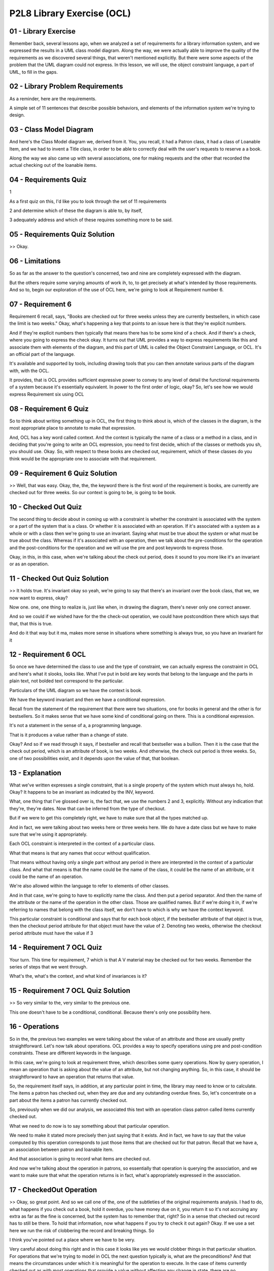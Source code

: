 .. title: P2L8 Library Exercise (OCL) 
.. slug: P2L8 Library Exercise (OCL) 
.. date: 2016-05-27 23:45:20 UTC-08:00
.. tags: notes, mathjax
.. category: 
.. link: 
.. description: 
.. type: text

P2L8 Library Exercise (OCL)
===========================


01 - Library Exercise
---------------------

Remember back, several lessons ago, when we analyzed a set of requirements for a library information system, and we
expressed the results in a UML class model diagram. Along the way, we were actually able to improve the quality of the
requirements as we discovered several things, that weren't mentioned explicitly. But there were some aspects of the
problem that the UML diagram could not express. In this lesson, we will use, the object constraint language, a part of
UML, to fill in the gaps.


02 - Library Problem Requirements
---------------------------------

As a reminder, here are the requirements.


A simple set of 11 sentences that describe possible behaviors, and elements of the information system we're trying to
design.


03 - Class Model Diagram
------------------------

And here's the Class Model diagram we, derived from it. You, you recall, it had a Patron class, it had a class of
Loanable Item, and we had to invent a Title class, in order to be able to correctly deal with the user's requests to
reserve a a book.


Along the way we also came up with several associations, one for making requests and the other that recorded the actual
checking out of the loanable items.


04 - Requirements Quiz
----------------------

1


As a first quiz on this, I'd like you to look through the set of 11 requirements


2 and determine which of these the diagram is able to, by itself,


3 adequately address and which of these requires something more to be said.


05 - Requirements Quiz Solution
-------------------------------

>> Okay.


06 - Limitations
----------------

So as far as the answer to the question's concerned, two and nine are completely expressed with the diagram.


But the others require some varying amounts of work ih, to, to get precisely at what's intended by those requirements.
And so to, begin our exploration of the use of OCL here, we're going to look at Requirement number 6.


07 - Requirement 6
------------------

Requirement 6 recall, says, "Books are checked out for three weeks unless they are currently bestsellers, in which case
the limit is two weeks." Okay, what's happening a key that points to an issue here is that they're explicit numbers.


And if they're explicit numbers then typically that means there has to be some kind of a check. And if there's a check,
where you going to express the check okay. It turns out that UML provides a way to express requirements like this and
associate them with elements of the diagram, and this part of UML is called the Object Constraint Language, or OCL. It's
an official part of the language.


It's available and supported by tools, including drawing tools that you can then annotate various parts of the diagram
with, with the OCL.


It provides, that is OCL provides sufficient expressive power to convey to any level of detail the functional
requirements of a system because it's essentially equivalent. In power to the first order of logic, okay? So, let's see
how we would express Requirement six using OCL


08 - Requirement 6 Quiz
-----------------------

So to think about writing something up in OCL, the first thing to think about is, which of the classes in the diagram,
is the most appropriate place to annotate to make that expression.


And, OCL has a key word called context. And the context is typically the name of a class or a method in a class, and in
deciding that you're going to write an OCL expression, you need to first decide, which of the classes or methods you sh,
you should use. Okay. So, with respect to these books are checked out, requirement, which of these classes do you think
would be the appropriate one to associate with that requirement.


09 - Requirement 6 Quiz Solution
--------------------------------

>> Well, that was easy. Okay, the, the, the keyword there is the first word of the requirement is books, are currently
are checked out for three weeks. So our context is going to be, is going to be book.


10 - Checked Out Quiz
---------------------

The second thing to decide about in coming up with a constraint is whether the constraint is associated with the system
or a part of the system that is a class. Or whether it is associated with an operation. If it's associated with a system
as a whole or with a class then we're going to use an invariant. Saying what must be true about the system or what must
be true about the class. Whereas if it's associated with an operation, then we talk about the pre-conditions for the
operation and the post-conditions for the operation and we will use the pre and post keywords to express those.


Okay, in this, in this case, when we're talking about the check out period, does it sound to you more like it's an
invariant or as an operation.


11 - Checked Out Quiz Solution
------------------------------

>> It holds true. It's invariant okay so yeah, we're going to say that there's an invariant over the book class, that
we, we now want to express, okay?


Now one. one, one thing to realize is, just like when, in drawing the diagram, there's never only one correct answer.


And so we could if we wished have for the the check-out operation, we could have postcondition there which says that
that, that this is true.


And do it that way but it ma, makes more sense in situations where something is always true, so you have an invariant
for it


12 - Requirement 6 OCL
----------------------

So once we have determined the class to use and the type of constraint, we can actually express the constraint in OCL
and here's what it slooks, looks like. What I've put in bold are key words that belong to the language and the parts in
plain text, not bolded text correspond to the particular.


Particulars of the UML diagram so we have the context is book.


We have the keyword invariant and then we have a conditional expression.


Recall from the statement of the requirement that there were two situations, one for books in general and the other is
for bestsellers. So it makes sense that we have some kind of conditional going on there. This is a conditional
expression.


It's not a statement in the sense of a, a programming language.


That is it produces a value rather than a change of state.


Okay? And so if we read through it says, if bestseller and recall that bestseller was a bullion. Then it is the case
that the check out period, which is an attribute of book, is two weeks. And otherwise, the check out period is three
weeks. So, one of two possibilities exist, and it depends upon the value of that, that boolean.


13 - Explanation
----------------

What we've written expresses a single constraint, that is a single property of the system which must always ho, hold.
Okay? It happens to be an invariant as indicated by the INV, keyword.


What, one thing that I've glossed over is, the fact that, we use the numbers 2 and 3, explicitly. Without any indication
that they're, they're dates. Now that can be inferred from the type of checkout.


But if we were to get this completely right, we have to make sure that all the types matched up.


And in fact, we were talking about two weeks here or three weeks here. We do have a date class but we have to make sure
that we're using it appropriately.


Each OCL constraint is interpreted in the context of a particular class.


What that means is that any names that occur without qualification.


That means without having only a single part without any period in there are interpreted in the context of a particular
class. And what that means is that the name could be the name of the class, it could be the name of an attribute, or it
could be the name of an operation.


We're also allowed within the language to refer to elements of other classes.


And in that case, we're going to have to explicitly name the class. And then put a period separator. And then the name
of the attribute or the name of the operation in the other class. Those are qualified names. But if we're doing it in,
if we're referring to names that belong with the class itself, we don't have to which is why we have the context
keyword.


This particular constraint is conditional and says that for each book object, if the bestseller attribute of that object
is true, then the checkout period attribute for that object must have the value of 2. Denoting two weeks, otherwise the
checkout period attribute must have the value if 3


14 - Requirement 7 OCL Quiz
---------------------------

Your turn. This time for requirement, 7 which is that A V material may be checked out for two weeks. Remember the series
of steps that we went through.


What's the, what's the context, and what kind of invariances is it?


15 - Requirement 7 OCL Quiz Solution
------------------------------------

>> So very similar to the, very similar to the previous one.


This one doesn't have to be a conditional, conditional. Because there's only one possibility here.


16 - Operations
---------------

So in the, the previous two examples we were talking about the value of an attribute and those are usually pretty
straightforward. Let's now talk about operations. OCL provides a way to specify operations using pre and post-condition
constraints. These are different keywords in the language.


In this case, we're going to look at requirement three, which describes some query operations. Now by query operation, I
mean an operation that is asking about the value of an attribute, but not changing anything. So, in this case, it should
be straightforward to have an operation that returns that value.


So, the requirement itself says, in addition, at any particular point in time, the library may need to know or to
calculate. The items a patron has checked out, when they are due and any outstanding overdue fines. So, let's
concentrate on a part about the items a patron has currently checked out.


So, previously when we did our analysis, we associated this text with an operation class patron called items currently
checked out.


What we need to do now is to say something about that particular operation.


We need to make it stated more precisely then just saying that it exists. And in fact, we have to say that the value
computed by this operation corresponds to just those items that are checked out for that patron. Recall that we have a,
an association between patron and loanable item.


And that association is going to record what items are checked out.


And now we're talking about the operation in patrons, so essentially that operation is querying the association, and we
want to make sure that what the operation returns is in fact, what's appropriately expressed in the association.


17 - CheckedOut Operation
-------------------------

>> Okay, so great point. And so we call one of the, one of the subtleties of the original requirements analysis. I had
to do, what happens if you check out a book, hold it overdue, you have money due on it, you return it so it's not
accruing any extra as far as the fine is concerned, but the system has to remember that, right? So in a sense that
checked out record has to still be there. To hold that information, now what happens if you try to check it out again?
Okay. If we use a set here we run the risk of clobbering the record and breaking things. So


I think you've pointed out a place where we have to be very.


Very careful about doing this right and in this case it looks like yes we would clobber things in that particular
situation. For operations that we're trying to model in OCL the next question typically is, what are the preconditions?
And that means the circumstances under which it is meaningful for the operation to execute. In the case of items
currently checked out as with most operations that provide a value without affecting any change in state, there are no
preconditions. In OCL we have two ways of dealing with that, we could have a precondition which has the value, the
boolean value true which says. It always is the case that it's okay to run this operation, or we can leave out the
precondition entirely, which has the same, same implications and, so for readability purposes you may want to do that to
make the, make the overall constraint a little shorter.


The third part in specifying operations is to specify which value is returned by the operation to compute the items that
are currently checked out, we merely navigate along the checked out association to the corresponding loanable items.


So here's what the overall constraint looks like.


We have the context which had our signature and then we had a post condition.


Now the post condition lists another O-C-L keyword which is result and that stands in for whatever it is that's computed
by that operation, and what, what needs to be computed in this case is those. Links in the checked out association which
correspond to you know, items checked out by this particular patron. Now, we already are restricted by our context to
just the, the patron of interest for the query. and, that patron is then going to be a partner in certain of the links
in the association, and we want to get the partners of the other end, the loanable items that belong to that patron. So
we navigate from patron, which is our context through checked out to loanable item and that will be the set of loanable
items that are currently associated with that that pattern, and it once again leaves us in the situation where, what is
checked out mean Okay, it means either you currently have them checked out. And haven't returned them, or you checked
them out, you held them too long, you returned them, and the system is remembering that you still owe something on them


18 - Explanation
----------------

The phrase checkedOut.LoanableItem is an example of a compound name in OCL.


The checkedOut part is an association which is adjacent to patron, and then the qualification of that is LoanableItem
which is also adjacent to the association. So it's as if we're walking through the diagram. And every step along the
way, is going to be a name in our qualified name.


OCL yomilla as a, in general, treats the names of these associations syntactically, just like it would treat an
attribute.


19 - Requirement 4 OCL Quiz
---------------------------

20 - Requirement 4 OCL Quiz Solution
------------------------------------

>> Okay, okay.


21 - Requirement 4 Explanation
------------------------------

There are several noteworthy features of this constraint.


The first is the use of the implies keyword to denote logical implication, which is just a way of saying the restriction
is only true for children.


It is equivalent to the use of the right right arrow in first order logic.


The second feature is the, the OCL use of the right arrow, this one with only one horizontal line. And that's used with
collection classes.


So in the case where there's a collection on the left hand side and you wish to, access or make use of one of the built
in operations in this case size, you can use this right arrow to say you'd like to bring in the size operation on this
particular collection class. The other types of collections that we'll get to but all of them have a size operation
associated with it


22 - Side Effects
-----------------

So, so far the two operations that we've looked at have been query operations.


That is, they've been asking about the values of attributes. However, in interesting information systems, in addition to
querying, you need to have operations that actually change the state of things.


And, so this is going to be ultimately implemented with the database and you need the ability to add records, to change
records, and that sort of thing.


We call particular operations that don't make any changes like this pure, as in pure functions. Because they're similar
to mathematical functions, which always compute the same result. Functions which are impure, are said to have side
effects. And side effects might be changing the values on the database. They might be doing IO operations, input output
operations.


Or flashing something on the screen that the user sees. what, whatever it is.


So, those are side effects. And, so, now, as the next, next step in our, modeling of these requirements, let's try to
specify a more complex situation.


One where an operation actually results in a change of state. In this case, we choose to model the actual process of
checking out a Loanableitem as indicated in requirement five. A patron can check out books or audio visual materials


23 - Requirement 5 Signature
----------------------------

>> Okay. >> Okay. So, that was, that was the the context and the signature for checked out in this case.


24 - Checkout Preconditions Quiz
--------------------------------

Now we're talking about adults. So, the question for you is, there are various preconditions that must hold in order for
you to check something out.


25 - Checkout Preconditions Quiz Solution
-----------------------------------------

>> My, my library they say you want to pay the $0.10 now or, or hold off on it and they make me pay it, but I can hold
off on it


26 - Requirement 5
------------------

So the, these three conditions that Jared has come up with about whether it's available, whether it hasn't been
requested by somebody else and the one that we had before concerning age correspond to three conjuncts.


You know, three, three possibilities that all must hold. And as we talked about a minute ago we could have three
separate preconditions, or we could have one precondition with three, with, with two ands separating the three parts of
it. The other thing to note in the expression of it is.


We've use some new operation names, in expressing it.


So we said, is available. Now, is available is not one that came out of the process of building the [UNKNOWN] class
diagram. But that's okay.


It's like. Breaking the writing of a a method into, into pieces and calling other methods along the way. Okay it's, it's
just divide and conquer. So, we're going to assume we can invent the names of these convenient operations. And, that
simplifies the, not only the writing here, but the reading as well, if we're trying to show the requirements to the
customer.


27 - Checkout Postconditions
----------------------------

>> Okay, cool.


28 - Further Checkout Explanation
---------------------------------

>> Okay


29 - Postconditions
-------------------

30 - Derived Data Quiz
----------------------

So far we have seen how OCL is used to specify invariants and operations. There is another part of our analysis model
that OCL can help with.


That's derive data. There were two places in the [UNKNOWN] model for the library, where derive data, was used. The
Patron's age and the amount of the overdue fine. Remember that derive data are, they're attributes, like any other
attributes but, they're going to be computed along the way, rather than something that is a, is a set piece of data.
Okay?


And the, the situation here had to do, for example, with the, Patron's age, which is changing on a day to day basis. So,
at any moment when we need the age, we compute the value. Okay, so we need to say what value is being computed. And the
same, the same holds true for the amount of fine which changes on a day to day basis, and depending upon how long your
book is overdue. So let's, let's do a little exercise here.


See if you can come up with a constraint in OCL or a Patron's age.


And as a hint here, there's a keyword in, in OCL called derive, and you use that instead of pre or post interim variant.
See if you can express it.


31 - Derived Data Quiz Solution
-------------------------------

>> Okay, so clearly this, any information system is going to live within some some context in which, there's going to be
libraries and, and system calls and that sort of thing. So we're assuming here that there's some class, which I've
called operating system and it's got a, a, operation associated with it called getDate and that we can then compute the,
the difference between those two and the difference will be a. What we, we call the persons age. Now notice that we're
also finessing some details here.


In this case the subtraction operation has to work on dates. And we we often, when we say age think of age in terms of
years. And we did that for, the amount that could be checked out and, but the subtraction between dates might be years
and months and days and sort of things. So, we would have to get that right depending upon how we're going to use date
within the system.


32 - Missing Pieces
-------------------

This lesson has illustrated some uses of OCL to provide precise specifications for simple library information system.
Even so there are many more things we need to do to complete this exercise.


We haven't even mentioned some of the other requirements like numbers one, three, eight, ten, 11 which we would need to
specify. We haven't of course at all in this whole exercise mention anything having to do with non functional.


Requirements. Along the way we invented some axillary operations like is available, and is available is actually pretty
complicated itself and we'd have, we'd have to white that out. We'd have to handle some situations implicit in the
requirements such as returning a loanable item, as returning a book we checked out. Paying a fine, cancelling a request,
and so on. And, we might have to consider some new some new issues that arise during the course of doing this. For
example, if one item in a title is a best seller, need all of them be best sellers, okay? It would make sense in a
library if you have some. Designated a book as a best seller that all the items in that title, are a best seller. But we
haven't stated anything explicitly that would require that. We would also need to op, add in some specifications for
operations for classes date. And money. Money had to do with paying fines. Although in those situations we could
presumably reuse those specification in other systems that we're building.


Likewise, for the operating system operations. We also haven't said anything about constructing instances of loanable
items and patrons. Although, we did construct instances of associations and we can use similar techniques for
constructing h, the instances of the other two classes.


33 - Observations
-----------------

So, some observations about this exercise. Be aware that there may be more than one answer. And we, we saw some
instances of that. Be open during the process of analyses to the possibility of new requirements arising or that there's
ambiguities. Or infact, that there, mistakes have been made.


And this may mean for the consultation with the customer. The fact that a simple set of requirements can have so many
issues, should illustrate the value of performing this kind of careful thinking that is but the kind of careful thinking
that is required in order to construct an OCL specification.


